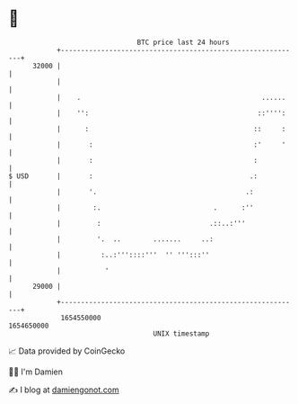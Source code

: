 * 👋

#+begin_example
                                   BTC price last 24 hours                    
               +------------------------------------------------------------+ 
         32000 |                                                            | 
               |                                                            | 
               |    .                                             ......    | 
               |    '':                                          ::'''':    | 
               |      :                                         ::     :    | 
               |       :                                        :'     '    | 
               |       :                                        :           | 
   $ USD       |       :                                       .:           | 
               |       '.                                     .:            | 
               |        :.                            .      :''            | 
               |         :                           .::..:'''              | 
               |         '.  ..        .......     ..:                      | 
               |          :..:'''::::'''  '' ''':::''                       | 
               |           '                                                | 
         29000 |                                                            | 
               +------------------------------------------------------------+ 
                1654550000                                        1654650000  
                                       UNIX timestamp                         
#+end_example
📈 Data provided by CoinGecko

🧑‍💻 I'm Damien

✍️ I blog at [[https://www.damiengonot.com][damiengonot.com]]
